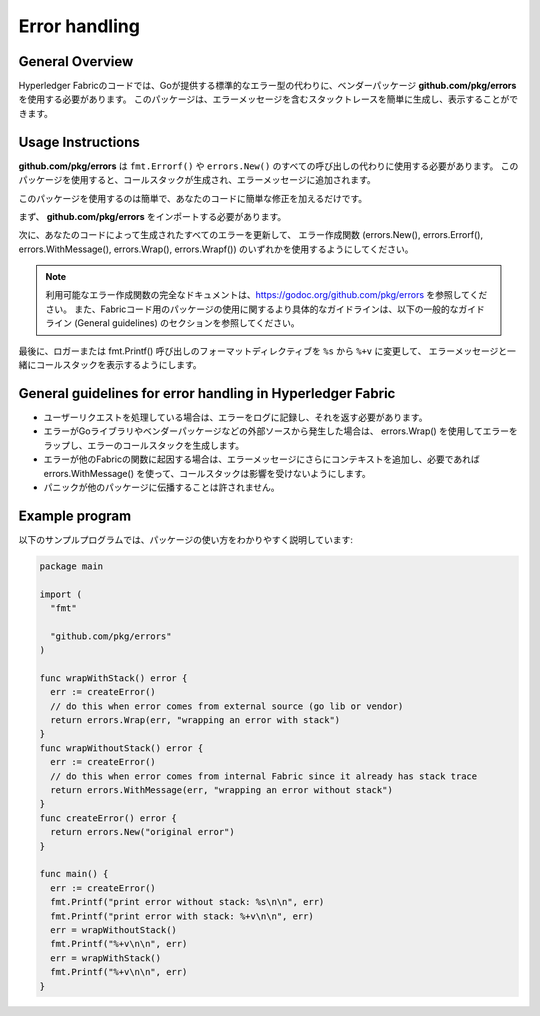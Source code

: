 Error handling
==============

General Overview
----------------
Hyperledger Fabricのコードでは、Goが提供する標準的なエラー型の代わりに、ベンダーパッケージ **github.com/pkg/errors** を使用する必要があります。
このパッケージは、エラーメッセージを含むスタックトレースを簡単に生成し、表示することができます。

Usage Instructions
------------------

**github.com/pkg/errors** は ``fmt.Errorf()`` や ``errors.New()`` のすべての呼び出しの代わりに使用する必要があります。
このパッケージを使用すると、コールスタックが生成され、エラーメッセージに追加されます。

このパッケージを使用するのは簡単で、あなたのコードに簡単な修正を加えるだけです。

まず、 **github.com/pkg/errors** をインポートする必要があります。

次に、あなたのコードによって生成されたすべてのエラーを更新して、
エラー作成関数 (errors.New(), errors.Errorf(), errors.WithMessage(), errors.Wrap(), errors.Wrapf()) のいずれかを使用するようにしてください。

.. note:: 利用可能なエラー作成関数の完全なドキュメントは、https://godoc.org/github.com/pkg/errors を参照してください。
          また、Fabricコード用のパッケージの使用に関するより具体的なガイドラインは、以下の一般的なガイドライン (General guidelines) のセクションを参照してください。

最後に、ロガーまたは fmt.Printf() 呼び出しのフォーマットディレクティブを ``%s`` から ``%+v`` に変更して、
エラーメッセージと一緒にコールスタックを表示するようにします。

General guidelines for error handling in Hyperledger Fabric
-----------------------------------------------------------

- ユーザーリクエストを処理している場合は、エラーをログに記録し、それを返す必要があります。
- エラーがGoライブラリやベンダーパッケージなどの外部ソースから発生した場合は、 errors.Wrap() を使用してエラーをラップし、エラーのコールスタックを生成します。
- エラーが他のFabricの関数に起因する場合は、エラーメッセージにさらにコンテキストを追加し、必要であれば errors.WithMessage() を使って、コールスタックは影響を受けないようにします。
- パニックが他のパッケージに伝播することは許されません。

Example program
---------------

以下のサンプルプログラムでは、パッケージの使い方をわかりやすく説明しています:

.. code:: go

  package main

  import (
    "fmt"

    "github.com/pkg/errors"
  )

  func wrapWithStack() error {
    err := createError()
    // do this when error comes from external source (go lib or vendor)
    return errors.Wrap(err, "wrapping an error with stack")
  }
  func wrapWithoutStack() error {
    err := createError()
    // do this when error comes from internal Fabric since it already has stack trace
    return errors.WithMessage(err, "wrapping an error without stack")
  }
  func createError() error {
    return errors.New("original error")
  }

  func main() {
    err := createError()
    fmt.Printf("print error without stack: %s\n\n", err)
    fmt.Printf("print error with stack: %+v\n\n", err)
    err = wrapWithoutStack()
    fmt.Printf("%+v\n\n", err)
    err = wrapWithStack()
    fmt.Printf("%+v\n\n", err)
  }

.. Licensed under Creative Commons Attribution 4.0 International License
   https://creativecommons.org/licenses/by/4.0/
